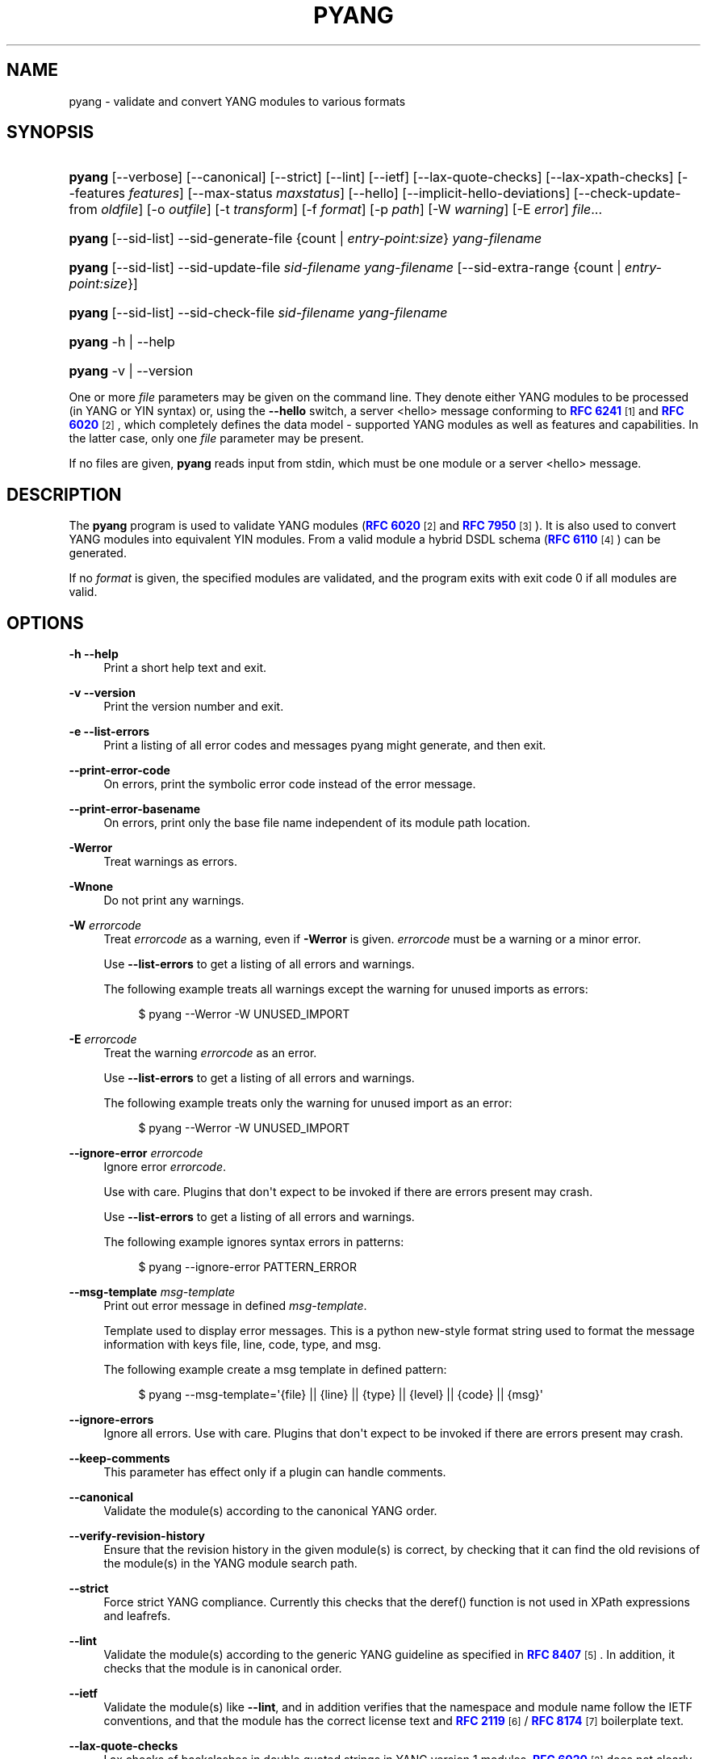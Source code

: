 '\" t
.\"     Title: pyang
.\"    Author: Martin Björklund <mbj@tail-f.com>
.\" Generator: DocBook XSL Stylesheets v1.78.1 <http://docbook.sf.net/>
.\"      Date: 2021-06-21
.\"    Manual: pyang manual
.\"    Source: pyang-2.5.0
.\"  Language: English
.\"
.TH "PYANG" "1" "2021\-06\-21" "pyang\-2\&.5\&.0" "pyang manual"
.\" -----------------------------------------------------------------
.\" * Define some portability stuff
.\" -----------------------------------------------------------------
.\" ~~~~~~~~~~~~~~~~~~~~~~~~~~~~~~~~~~~~~~~~~~~~~~~~~~~~~~~~~~~~~~~~~
.\" http://bugs.debian.org/507673
.\" http://lists.gnu.org/archive/html/groff/2009-02/msg00013.html
.\" ~~~~~~~~~~~~~~~~~~~~~~~~~~~~~~~~~~~~~~~~~~~~~~~~~~~~~~~~~~~~~~~~~
.ie \n(.g .ds Aq \(aq
.el       .ds Aq '
.\" -----------------------------------------------------------------
.\" * set default formatting
.\" -----------------------------------------------------------------
.\" disable hyphenation
.nh
.\" disable justification (adjust text to left margin only)
.ad l
.\" -----------------------------------------------------------------
.\" * MAIN CONTENT STARTS HERE *
.\" -----------------------------------------------------------------
.SH "NAME"
pyang \- validate and convert YANG modules to various formats
.SH "SYNOPSIS"
.HP \w'\fBpyang\fR\ 'u
\fBpyang\fR [\-\-verbose] [\-\-canonical] [\-\-strict] [\-\-lint] [\-\-ietf] [\-\-lax\-quote\-checks] [\-\-lax\-xpath\-checks] [\-\-features\ \fIfeatures\fR] [\-\-max\-status\ \fImaxstatus\fR] [\-\-hello] [\-\-implicit\-hello\-deviations] [\-\-check\-update\-from\ \fIoldfile\fR] [\-o\ \fIoutfile\fR] [\-t\ \fItransform\fR] [\-f\ \fIformat\fR] [\-p\ \fIpath\fR] [\-W\ \fIwarning\fR] [\-E\ \fIerror\fR] \fIfile\fR...
.HP \w'\fBpyang\fR\ 'u
\fBpyang\fR [\-\-sid\-list] \-\-sid\-generate\-file {count | \fIentry\-point:size\fR} \fIyang\-filename\fR
.HP \w'\fBpyang\fR\ 'u
\fBpyang\fR [\-\-sid\-list] \-\-sid\-update\-file \fIsid\-filename\fR \fIyang\-filename\fR [\-\-sid\-extra\-range\ {count\ |\ \fIentry\-point:size\fR}]
.HP \w'\fBpyang\fR\ 'u
\fBpyang\fR [\-\-sid\-list] \-\-sid\-check\-file \fIsid\-filename\fR \fIyang\-filename\fR
.HP \w'\fBpyang\fR\ 'u
\fBpyang\fR \-h | \-\-help 
.HP \w'\fBpyang\fR\ 'u
\fBpyang\fR \-v | \-\-version 
.PP
One or more
\fIfile\fR
parameters may be given on the command line\&. They denote either YANG modules to be processed (in YANG or YIN syntax) or, using the
\fB\-\-hello\fR
switch, a server <hello> message conforming to
\m[blue]\fBRFC 6241\fR\m[]\&\s-2\u[1]\d\s+2
and
\m[blue]\fBRFC 6020\fR\m[]\&\s-2\u[2]\d\s+2, which completely defines the data model \- supported YANG modules as well as features and capabilities\&. In the latter case, only one
\fIfile\fR
parameter may be present\&.
.PP
If no files are given,
\fBpyang\fR
reads input from stdin, which must be one module or a server <hello> message\&.
.SH "DESCRIPTION"
.PP
The
\fBpyang\fR
program is used to validate YANG modules (\m[blue]\fBRFC 6020\fR\m[]\&\s-2\u[2]\d\s+2
and
\m[blue]\fBRFC 7950\fR\m[]\&\s-2\u[3]\d\s+2)\&. It is also used to convert YANG modules into equivalent YIN modules\&. From a valid module a hybrid DSDL schema (\m[blue]\fBRFC 6110\fR\m[]\&\s-2\u[4]\d\s+2) can be generated\&.
.PP
If no
\fIformat\fR
is given, the specified modules are validated, and the program exits with exit code 0 if all modules are valid\&.
.SH "OPTIONS"
.PP
\fB\-h\fR \fB\-\-help\fR
.RS 4
Print a short help text and exit\&.
.RE
.PP
\fB\-v\fR \fB\-\-version\fR
.RS 4
Print the version number and exit\&.
.RE
.PP
\fB\-e\fR \fB\-\-list\-errors\fR
.RS 4
Print a listing of all error codes and messages pyang might generate, and then exit\&.
.RE
.PP
\fB\-\-print\-error\-code\fR
.RS 4
On errors, print the symbolic error code instead of the error message\&.
.RE
.PP
\fB\-\-print\-error\-basename\fR
.RS 4
On errors, print only the base file name independent of its module path location\&.
.RE
.PP
\fB\-Werror\fR
.RS 4
Treat warnings as errors\&.
.RE
.PP
\fB\-Wnone\fR
.RS 4
Do not print any warnings\&.
.RE
.PP
\fB\-W\fR \fIerrorcode\fR
.RS 4
Treat
\fIerrorcode\fR
as a warning, even if
\fB\-Werror\fR
is given\&.
\fIerrorcode\fR
must be a warning or a minor error\&.
.sp
Use
\fB\-\-list\-errors\fR
to get a listing of all errors and warnings\&.
.sp
The following example treats all warnings except the warning for unused imports as errors:
.sp
.if n \{\
.RS 4
.\}
.nf
$ pyang \-\-Werror \-W UNUSED_IMPORT
.fi
.if n \{\
.RE
.\}
.RE
.PP
\fB\-E\fR \fIerrorcode\fR
.RS 4
Treat the warning
\fIerrorcode\fR
as an error\&.
.sp
Use
\fB\-\-list\-errors\fR
to get a listing of all errors and warnings\&.
.sp
The following example treats only the warning for unused import as an error:
.sp
.if n \{\
.RS 4
.\}
.nf
$ pyang \-\-Werror \-W UNUSED_IMPORT
.fi
.if n \{\
.RE
.\}
.RE
.PP
\fB\-\-ignore\-error\fR \fIerrorcode\fR
.RS 4
Ignore error
\fIerrorcode\fR\&.
.sp
Use with care\&. Plugins that don\*(Aqt expect to be invoked if there are errors present may crash\&.
.sp
Use
\fB\-\-list\-errors\fR
to get a listing of all errors and warnings\&.
.sp
The following example ignores syntax errors in patterns:
.sp
.if n \{\
.RS 4
.\}
.nf
$ pyang \-\-ignore\-error PATTERN_ERROR
.fi
.if n \{\
.RE
.\}
.RE
.PP
\fB\-\-msg\-template\fR \fImsg\-template\fR
.RS 4
Print out error message in defined
\fImsg\-template\fR\&.
.sp
Template used to display error messages\&. This is a python new\-style format string used to format the message information with keys file, line, code, type, and msg\&.
.sp
The following example create a msg template in defined pattern:
.sp
.if n \{\
.RS 4
.\}
.nf
$ pyang \-\-msg\-template=\*(Aq{file} || {line} || {type} || {level} || {code} || {msg}\*(Aq
.fi
.if n \{\
.RE
.\}
.RE
.PP
\fB\-\-ignore\-errors\fR
.RS 4
Ignore all errors\&. Use with care\&. Plugins that don\*(Aqt expect to be invoked if there are errors present may crash\&.
.RE
.PP
\fB\-\-keep\-comments\fR
.RS 4
This parameter has effect only if a plugin can handle comments\&.
.RE
.PP
\fB\-\-canonical\fR
.RS 4
Validate the module(s) according to the canonical YANG order\&.
.RE
.PP
\fB\-\-verify\-revision\-history\fR
.RS 4
Ensure that the revision history in the given module(s) is correct, by checking that it can find the old revisions of the module(s) in the YANG module search path\&.
.RE
.PP
\fB\-\-strict\fR
.RS 4
Force strict YANG compliance\&. Currently this checks that the deref() function is not used in XPath expressions and leafrefs\&.
.RE
.PP
\fB\-\-lint\fR
.RS 4
Validate the module(s) according to the generic YANG guideline as specified in
\m[blue]\fBRFC 8407\fR\m[]\&\s-2\u[5]\d\s+2\&. In addition, it checks that the module is in canonical order\&.
.RE
.PP
\fB\-\-ietf\fR
.RS 4
Validate the module(s) like
\fB\-\-lint\fR, and in addition verifies that the namespace and module name follow the IETF conventions, and that the module has the correct license text and
\m[blue]\fBRFC 2119\fR\m[]\&\s-2\u[6]\d\s+2
/
\m[blue]\fBRFC 8174\fR\m[]\&\s-2\u[7]\d\s+2
boilerplate text\&.
.RE
.PP
\fB\-\-lax\-quote\-checks\fR
.RS 4
Lax checks of backslashes in double quoted strings in YANG version 1 modules\&.
\m[blue]\fBRFC 6020\fR\m[]\&\s-2\u[2]\d\s+2
does not clearly define how to handle backslahes within double quoted strings, when the character after the backslash is not one of the characters listed in Section 6\&.1\&.3 in
\m[blue]\fBRFC 6020\fR\m[]\&\s-2\u[2]\d\s+2\&.
.sp
Earlier versions of pyang silently accepted such escape sequences, but the current version treats this as an error, just like it is defined in YANG 1\&.1 (\m[blue]\fBRFC 7950\fR\m[]\&\s-2\u[3]\d\s+2)\&. Passing this flag to pyang makes pyang silently accept such escape sequences\&.
.RE
.PP
\fB\-\-lax\-xpath\-checks\fR
.RS 4
Lax checks of XPath expressions\&. Specifically, do not generate an error if an XPath expression uses a variable or an unknown function\&.
.RE
.PP
\fB\-L\fR \fB\-\-hello\fR
.RS 4
Interpret the input file or standard input as a server <hello> message\&. In this case, no more than one
\fIfile\fR
parameter may be given\&.
.RE
.PP
\fB\-\-implicit\-hello\-deviations\fR
.RS 4
Attempt to parse all deviations from a supplied <hello> message\&. Not all implementations provide deviations explicitly as modules\&. This flag enables more logic to attempt to derive all deviations from the message\&.
.RE
.PP
\fB\-\-trim\-yin\fR
.RS 4
In YIN input modules, remove leading and trailing whitespace from every line in the arguments of the following statements: \*(Aqcontact\*(Aq, \*(Aqdescription\*(Aq, \*(Aqerror\-message\*(Aq, \*(Aqorganization\*(Aq and \*(Aqreference\*(Aq\&. This way, the XML\-indented argument texts look tidy after translating the module to the compact YANG syntax\&.
.RE
.PP
\fB\-\-max\-line\-length\fR \fImaxlen\fR
.RS 4
Give a warning if any line is longer than
\fImaxlen\fR\&. The value 0 means no check (default)\&.
.RE
.PP
\fB\-\-max\-identifier\-length\fR \fImaxlen\fR
.RS 4
Give a error if any identifier is longer than
\fImaxlen\fR\&.
.RE
.PP
\fB\-t\fR \fB\-\-transform\fR \fItransform\fR
.RS 4
Transform the module(s) after parsing them but before outputting them\&. Multiple transformations can be given, and will be performed in the order that they were specified\&. The supported transformations are listed in
TRANSFORMATIONS
below\&.
.RE
.PP
\fB\-f\fR \fB\-\-format\fR \fIformat\fR
.RS 4
Convert the module(s) into
\fIformat\fR\&. Some translators require a single module, and some can translate multiple modules at one time\&. If no
\fIoutfile\fR
file is specified, the result is printed on stdout\&. The supported formats are listed in
OUTPUT FORMATS
below\&.
.RE
.PP
\fB\-o\fR \fB\-\-output\fR \fIoutfile\fR
.RS 4
Write the output to the file
\fIoutfile\fR
instead of stdout\&.
.RE
.PP
\fB\-\-features\fR \fIfeatures\fR
.RS 4
\fIfeatures\fR
is a string on the form
\fImodulename\fR:[\fIfeature\fR(,\fIfeature\fR)*]
.sp
This option is used to prune the data model by removing all nodes that are defined with a "if\-feature" that is not listed as
\fIfeature\fR\&. This option affects all output formats\&.
.sp
This option can be given multiple times, and may be also combined with
\fB\-\-hello\fR\&. If a
\fB\-\-features\fR
option specifies different supported features for a module than the hello file, the
\fB\-\-features\fR
option takes precedence\&.
.sp
If this option is not given, nothing is pruned, i\&.e\&., it works as if all features were explicitly listed\&.
.sp
For example, to view the tree output for a module with all if\-feature\*(Aqd nodes removed, do:
.sp
.if n \{\
.RS 4
.\}
.nf
$ pyang \-f tree \-\-features mymod: mymod\&.yang
.fi
.if n \{\
.RE
.\}
.RE
.PP
\fB\-\-max\-status\fR \fImaxstatus\fR
.RS 4
\fImaxstatus\fR
is one of:
\fIcurrent\fR,
\fIdeprecated\fR, or
\fIobsolete\fR\&.
.sp
This option is used to prune the data model by removing all nodes that are defined with a "status" that is less than the given
\fImaxstatus\fR\&. This option affects all output formats\&.
.RE
.PP
\fB\-\-deviation\-module\fR \fIfile\fR
.RS 4
This option is used to apply the deviations defined in
\fIfile\fR\&. This option affects all output formats\&.
.sp
This option can be given multiple times\&.
.sp
For example, to view the tree output for a module with some deviations applied, do:
.sp
.if n \{\
.RS 4
.\}
.nf
$ pyang \-f tree \-\-deviation\-module mymod\-devs\&.yang mymod\&.yang
.fi
.if n \{\
.RE
.\}
.RE
.PP
\fB\-p\fR \fB\-\-path\fR \fIpath\fR
.RS 4
\fIpath\fR
is a colon (:) separated list of directories to search for imported modules\&. This option may be given multiple times\&.
.sp
By default, all directories (except "\&.") found in the path are recursively scanned for modules\&. This behavior can be disabled by giving the option
\fB\-\-no\-path\-recurse\fR\&.
.sp
The following directories are always added to the search path:
.sp
.RS 4
.ie n \{\
\h'-04' 1.\h'+01'\c
.\}
.el \{\
.sp -1
.IP "  1." 4.2
.\}
current directory
.RE
.sp
.RS 4
.ie n \{\
\h'-04' 2.\h'+01'\c
.\}
.el \{\
.sp -1
.IP "  2." 4.2
.\}
\fB$YANG_MODPATH\fR
.RE
.sp
.RS 4
.ie n \{\
\h'-04' 3.\h'+01'\c
.\}
.el \{\
.sp -1
.IP "  3." 4.2
.\}
\fB$HOME\fR/yang/modules
.RE
.sp
.RS 4
.ie n \{\
\h'-04' 4.\h'+01'\c
.\}
.el \{\
.sp -1
.IP "  4." 4.2
.\}
\fB$YANG_INSTALL\fR/yang/modules
OR if
\fB$YANG_INSTALL\fR
is unset
<the default installation directory>/yang/modules
(on Unix systems:
/usr/share/yang/modules)
.RE
.RE
.PP
\fB\-\-no\-path\-recurse\fR
.RS 4
If this parameter is given, directories in the search path are not recursively scanned for modules\&.
.RE
.PP
\fB\-\-plugindir\fR \fIplugindir\fR
.RS 4
Load all YANG plugins found in the directory
\fIplugindir\fR\&. This option may be given multiple times\&.
.sp
list of directories to search for pyang plugins\&. The following directories are always added to the search path:
.sp
.RS 4
.ie n \{\
\h'-04' 1.\h'+01'\c
.\}
.el \{\
.sp -1
.IP "  1." 4.2
.\}
pyang/plugins
from where pyang is installed
.RE
.sp
.RS 4
.ie n \{\
\h'-04' 2.\h'+01'\c
.\}
.el \{\
.sp -1
.IP "  2." 4.2
.\}
\fB$PYANG_PLUGINPATH\fR
.RE
.RE
.PP
\fB\-\-check\-update\-from\fR \fIoldfile\fR
.RS 4
Checks that a new revision of a module follows the update rules given in
\m[blue]\fBRFC 6020\fR\m[]\&\s-2\u[2]\d\s+2
and
\m[blue]\fBRFC 7950\fR\m[]\&\s-2\u[3]\d\s+2\&.
\fIoldfile\fR
is the old module and
\fIfile\fR
is the new version of the module\&.
.sp
If the old module imports or includes any modules or submodules, it is important that the the old versions of these modules and submodules are found\&. By default, the directory where
\fIoldfile\fR
is found is used as the only directory in the search path for old modules\&. Use the option
\fB\-\-check\-update\-from\-path\fR
to control this path\&.
.RE
.PP
\fB\-P\fR \fB\-\-check\-update\-from\-path\fR \fIoldpath\fR
.RS 4
\fIoldpath\fR
is a colon (:) separated list of directories to search for imported modules\&. This option may be given multiple times\&.
.RE
.PP
\fB\-D\fR \fB\-\-check\-update\-from\-deviation\-module\fR \fIolddeviation\fR
.RS 4
\fIolddeviation\fR
is an old deviation module of the old module
\fIoldfile\fR\&. This option may be given multiple times\&. For example, to check updates of a module with some deviations applied, do:
.sp
.if n \{\
.RS 4
.\}
.nf
$ pyang \-\-check\-update\-from\-deviation\-module oldmod\-devs\&.yang \-\-check\-update\-from oldmod\&.yang \e
  \-\-deviation\-module newmod\-devs\&.yang newmod\&.yang
.fi
.if n \{\
.RE
.\}
.RE
.PP
\fIfile\&.\&.\&.\fR
.RS 4
These are the names of the files containing the modules to be validated, or the module to be converted\&.
.RE
.SH "TRANSFORMATIONS"
.PP
Installed
\fBpyang\fR
transformations are (like output formats) plugins and therefore may define their own options, or add new transformations to the
\fB\-t\fR
option\&. These options and transformations are listed in
\fBpyang \-h\fR\&.
.PP
\fIedit\fR
.RS 4
Modify the supplied module(s) in various ways\&. This transform will usually be used with the
\fIyang\fR
output format\&.
.RE
.SH "EDIT TRANSFORM"
.PP
The
\fIedit\fR
transform modifies the supplied module(s) in various ways\&. It can, for example, replace top\-level
\fIdescription\fR
statements, update
\fIinclude\fR
statements and manage
\fIrevision\fR
statements\&. Unless otherwise noted below, it only modifies
\fIexisting\fR
statements\&.
.PP
Each
\fIedit\fR
transform string (non\-date) option value is either a plain string (which is taken literally) or a
\fI+\fR\-separated list of directives (whose expansions are concatenated with double\-linebreak separators, i\&.e\&. each directive results in one or more paragraphs)\&.
.PP
Each directive is either of the form
\fI@filename\fR
(which is replaced with the contents of the file; there is no search path; trailing whitespace is discarded) or of the form
\fI%keyword\fR\&. Any unrecognized directives are treated as plain strings\&. The following
\fI%\fR\-directives are currently supported:
.sp
.RS 4
.ie n \{\
\h'-04'\(bu\h'+03'\c
.\}
.el \{\
.sp -1
.IP \(bu 2.3
.\}
\fI%SUMMARY\fR
: This expands to a "summary" of the original argument value\&. It\*(Aqs intended for use with top\-level
\fIdescription\fR
statements that typically consist of a hand\-crafted summary followed by copyrights, license and other boiler\-plate text\&. The summary is the text up to but not including the first line that (ignoring leading and trailing whitespace) starts with the word
\fICopyright\fR
followed by a space\&.
.RE
.sp
.RS 4
.ie n \{\
\h'-04'\(bu\h'+03'\c
.\}
.el \{\
.sp -1
.IP \(bu 2.3
.\}
\fI%SUBST/old/new\fR
: This expands to the original argument value with all instances of
\fIold\fR
replaced with
\fInew\fR\&. There is no provision for replacing characters that contain forward slashes, and there is no terminating slash\&.
.RE
.sp
.RS 4
.ie n \{\
\h'-04'\(bu\h'+03'\c
.\}
.el \{\
.sp -1
.IP \(bu 2.3
.\}
\fI%DELETE\fR
: This clears the output buffer and suppresses a check that would normally prevent overwriting an existing value (unless that value is the literal string
\fBTBD\fR)\&.
.RE
.PP
In the examples given below, it\*(Aqs assumed that there are
\fICONTACT\fR,
\fICONTEXT\fR,
\fILICENSE\fR,
\fIORGANIZATION\fR,
\fIREFERENCE\fR
and
\fIREVISION\fR
files in a top\-level project directory (which in this case is the parent of the directory in which
\fBpyang\fR
is being run)\&. These examples illustrate how the
\fIedit\fR
transform might be used with the
\fIyang\fR
output format to prepare YANG files for publication\&.
.PP
Edit transform specific options:
.PP
\fB\-\-edit\-yang\-version\fR \fIversion\fR
.RS 4
Set the YANG version (i\&.e\&., the
\fIyang\-version\fR
statement\*(Aqs argument) to
\fIversion\fR\&. This does nothing if the YANG module doesn\*(Aqt already have a
\fIyang\-version\fR
statement\&.
.sp
Example:
\fB\-\-edit\-yang\-version 1\&.1\fR\&.
.RE
.PP
\fB\-\-edit\-namespace\fR \fInamespace\fR
.RS 4
Set the YANG namespace (i\&.e\&., the
\fInamespace\fR
statement\*(Aqs argument) to
\fInamespace\fR\&. This does nothing if the YANG module doesn\*(Aqt already have a
\fInamespace\fR
statement\&.
.sp
Example:
\fB\-\-edit\-namespace %SUBST/acme\-pacific\-org/apo\fR
.RE
.PP
\fB\-\-edit\-update\-import\-dates\fR
.RS 4
Update any
\fIimport\fR
(or
\fIinclude\fR)
\fIrevision\-date\fR
statements to match imported (or included) modules and submodules\&. If there isn\*(Aqt already a
\fIrevision\-date\fR
statement, it will be added\&.
.RE
.PP
\fB\-\-edit\-delete\-import\-dates\fR
.RS 4
Delete any
\fIimport\fR
(or
\fIinclude\fR)
\fIrevision\-date\fR
statements\&.
.RE
.PP
\fB\-\-edit\-organization\fR \fIorganization\fR
.RS 4
Set the organization (i\&.e\&. the
\fIorganization\fR
statement\*(Aqs argument) to
\fIorganization\fR\&. This does nothing if the YANG module doesn\*(Aqt already have an
\fIorganization\fR
statement\&.
.sp
Example:
\fB\-\-edit\-organization @\&.\&./ORGANIZATION\fR
.RE
.PP
\fB\-\-edit\-contact\fR \fIcontact\fR
.RS 4
Set the contact info (i\&.e\&. the
\fIcontact\fR
statement\*(Aqs argument) to
\fIcontact\fR\&. This does nothing if the YANG module doesn\*(Aqt already have a
\fIcontact\fR
statement\&.
.sp
Example:
\fB\-\-edit\-contact @\&.\&./CONTACT\fR
.RE
.PP
\fB\-\-edit\-description\fR \fIdescription\fR
.RS 4
Set the top\-level description (i\&.e\&. the top\-level
\fIdescription\fR
statement\*(Aqs argument) to
\fIdescription\fR\&. This does nothing if the YANG module doesn\*(Aqt already have a
\fIdescription\fR
statement\&.
.sp
Example:
\fB\-\-edit\-description %SUMMARY+@\&.\&./LICENSE+@\&.\&./CONTEXT\fR
.RE
.PP
\fB\-\-edit\-delete\-revisions\-after\fR \fIprevdate\fR
.RS 4
Delete any
\fIrevision\fR
statements after (i\&.e\&. that are more recent than) the supplied
\fIyyyy\-mm\-dd\fR
revision date\&. A typical use case is to supply the date of the previous release: any revisions since then will be internal (e\&.g\&. developers often feel that they should add revision statements for git commits) and are not wanted in the next released version\&.
.sp
Example:
\fB\-\-edit\-delete\-revisions\-after 2019\-03\-15\fR
.RE
.PP
\fB\-\-edit\-revision\-date\fR \fIdate\fR
.RS 4
Set the most recent revision date to the supplied
\fIyyyy\-mm\-dd\fR
revision date\&. This does nothing if the YANG module doesn\*(Aqt already have at least one
\fIrevision\fR
statement\&. If necessary, a new
\fIrevision\fR
statement will be inserted before any (remaining) existing revisions\&.
.sp
Example:
\fB\-\-edit\-revision\-date 2020\-03\-15\fR
.RE
.PP
\fB\-\-edit\-revision\-description\fR \fIdescription\fR
.RS 4
Set the most recent revision description to
\fIdescription\fR\&.
.sp
Example:
\fB\-\-edit\-revision\-description=%DELETE+@\&.\&./REVISION\fR
.RE
.PP
\fB\-\-edit\-revision\-reference\fR \fIreference\fR
.RS 4
Set the most recent revision reference to
\fIreference\fR\&.
.sp
Example:
\fB\-\-edit\-revision\-reference=%DELETE+@\&.\&./REFERENCE\fR
.RE
.SH "OUTPUT FORMATS"
.PP
Installed
\fBpyang\fR
plugins may define their own options, or add new formats to the
\fB\-f\fR
option\&. These options and formats are listed in
\fBpyang \-h\fR\&.
.PP
\fIcapability\fR
.RS 4
Capability URIs for each module of the data model\&.
.RE
.PP
\fIdepend\fR
.RS 4
Makefile dependency rule for the module\&.
.RE
.PP
\fIdsdl\fR
.RS 4
Hybrid DSDL schema, see
\m[blue]\fBRFC 6110\fR\m[]\&\s-2\u[4]\d\s+2\&.
.RE
.PP
\fIidentifiers\fR
.RS 4
All identifiers in the module\&.
.RE
.PP
\fIjsonxsl\fR
.RS 4
XSLT stylesheet for transforming XML instance documents to JSON\&.
.RE
.PP
\fIjstree\fR
.RS 4
HTML/JavaScript tree navigator\&.
.RE
.PP
\fIjtox\fR
.RS 4
Driver file for transforming JSON instance documents to XML\&.
.RE
.PP
\fIname\fR
.RS 4
Module name, and the name of the main module for a submodule\&.
.RE
.PP
\fIomni\fR
.RS 4
An applescript file that draws a diagram in
\fBOmniGraffle\fR\&.
.RE
.PP
\fIsample\-xml\-skeleton\fR
.RS 4
Skeleton of a sample XML instance document\&.
.RE
.PP
\fItree\fR
.RS 4
Tree structure of the module\&.
.RE
.PP
\fIflatten\fR
.RS 4
Print the schema nodes in CSV form\&.
.RE
.PP
\fIuml\fR
.RS 4
UML file that can be read by
\fBplantuml\fR
to generate UML diagrams\&.
.RE
.PP
\fIyang\fR
.RS 4
Normal YANG syntax\&.
.RE
.PP
\fIyin\fR
.RS 4
The XML syntax of YANG\&.
.RE
.SH "LINT CHECKER"
.PP
The
\fIlint\fR
option validates that the module follows the generic conventions and rules given in
\m[blue]\fBRFC 8407\fR\m[]\&\s-2\u[5]\d\s+2\&. In addition, it checks that the module is in canonical order\&.
.PP
Options for the
\fIlint\fR
checker:
.PP
\fB\-\-lint\-namespace\-prefix\fR \fIprefix\fR
.RS 4
Validate that the module\*(Aqs namespace is on the form: "<prefix><modulename>"\&.
.RE
.PP
\fB\-\-lint\-modulename\-prefix\fR \fIprefix\fR
.RS 4
Validate that the module\*(Aqs name starts with
\fIprefix\fR\&.
.RE
.PP
\fB\-\-lint\-ensure\-hyphenated\-names\fR
.RS 4
Validate that all identifiers use hyphenated style, i\&.e\&., no uppercase letters or underscores\&.
.RE
.SH "YANG SCHEMA ITEM IDENTIFIERS (SID)"
.PP
YANG Schema Item iDentifiers (SID) are globally unique unsigned integers used to identify YANG items\&. SIDs are used instead of names to save space in constrained applications such as COREconf\&. This plugin is used to automatically generate and updated \&.sid files used to persist and distribute SID assignments\&.
.PP
Options for generating, updating and checking \&.sid files:
.PP
\fB\-\-sid\-generate\-file\fR
.RS 4
This option is used to generate a new \&.sid file from a YANG module\&.
.sp
Two arguments are required to generate a \&.sid file; the SID range assigned to the YANG module and its definition file\&. The SID range specified is a sub\-range within a range obtained from a registrar or a sub\-range within the experimental range (i\&.e\&. 60000 to 99999)\&. The SID range consists of the first SID of the range, followed by a colon, followed by the number of SID allocated to the YANG module\&. The filename consists of the module name, followed by an @ symbol, followed by the module revision, followed by the "\&.yang" extension\&.
.sp
This example shows how to generate the file
\fItoaster@2009\-11\-20\&.sid\fR\&.
.sp
.if n \{\
.RS 4
.\}
.nf
$ pyang \-\-sid\-generate\-file 20000:100 toaster@2009\-11\-20\&.yang
.fi
.if n \{\
.RE
.\}
.RE
.PP
\fB\-\-sid\-update\-file\fR
.RS 4
Each time new items are added to a YANG module by the introduction of a new revision of this module, its included sub\-modules or imported modules, the associated \&.sid file need to be updated\&. This is done by using the
\fB\-\-sid\-update\-file\fR
option\&.
.sp
Two arguments are required to generate a \&.sid file for an updated YANG module; the previous \&.sid file generated for the YANG module and the definition file of the updated module\&. Both filenames follow the usual naming conversion consisting of the module name, followed by an @ symbol, followed by the module revision, followed by the extension\&.
.sp
This example shows how to generate the file
\fItoaster@2009\-12\-28\&.sid\fR
based on the SIDs already present in
\fItoaster@2009\-11\-20\&.sid\fR\&.
.sp
.if n \{\
.RS 4
.\}
.nf
$ pyang \-\-sid\-update\-file toaster@2009\-11\-20\&.sid \e
toaster@2009\-12\-28\&.yang
.fi
.if n \{\
.RE
.\}
.RE
.PP
\fB\-\-sid\-check\-file\fR
.RS 4
The
\fB\-\-sid\-check\-file\fR
option can be used at any time to verify if a \&.sid file need to be updated\&.
.sp
Two arguments are required to verify a \&.sid file; the filename of the \&.sid file to be checked and the corresponding definition file\&.
.sp
For example:
.sp
.if n \{\
.RS 4
.\}
.nf
$ pyang \-\-sid\-check\-file toaster@2009\-12\-28\&.sid \e
toaster@2009\-12\-28\&.yang
.fi
.if n \{\
.RE
.\}
.RE
.PP
\fB\-\-sid\-list\fR
.RS 4
The
\fB\-\-sid\-list\fR
option can be used before any of the previous options to obtains the list of SIDs assigned or validated\&. For example:
.sp
.if n \{\
.RS 4
.\}
.nf
$ pyang \-\-sid\-list \-\-sid\-generate\-file 20000:100 \e
toaster@2009\-11\-20\&.yang
.fi
.if n \{\
.RE
.\}
.RE
.PP
\fB\-\-sid\-extra\-range\fR
.RS 4
If needed, an extra SID range can be assigned to an existing YANG module during its update with the
\fB\-\-sid\-extra\-range\fR
option\&.
.sp
For example, this command generates the file
\fItoaster@2009\-12\-28\&.sid\fR
using the initial range(s) present in
\fItoaster@2009\-11\-20\&.sid\fR
and the extra range specified in the command line\&.
.sp
.if n \{\
.RS 4
.\}
.nf
$ pyang \-\-sid\-update\-file toaster@2009\-11\-20\&.sid \e
toaster@2009\-12\-28\&.yang \-\-sid\-extra\-range 20100:100
.fi
.if n \{\
.RE
.\}
.RE
.PP
\fIcount\fR
.RS 4
The number of SID required when generating or updating a \&.sid file can be computed by specifying "\fIcount\fR" as SID range\&.
.sp
For example:
.sp
.if n \{\
.RS 4
.\}
.nf
$ pyang \-\-sid\-generate\-file count toaster@2009\-11\-20\&.yang
.fi
.if n \{\
.RE
.\}
or:
.sp
.if n \{\
.RS 4
.\}
.nf
$ pyang \-\-sid\-update\-file toaster@2009\-11\-20\&.sid \e
toaster@2009\-12\-28\&.yang \-\-sid\-extra\-range count
.fi
.if n \{\
.RE
.\}
.RE
.SH "CAPABILITY OUTPUT"
.PP
The
\fIcapability\fR
output prints a capability URL for each module of the input data model, taking into account features and deviations, as described in section 5\&.6\&.4 of
\m[blue]\fBRFC 6020\fR\m[]\&\s-2\u[2]\d\s+2\&.
.PP
Options for the
\fIcapability\fR
output format:
.PP
\fB\-\-capability\-entity\fR
.RS 4
Write ampersands in the output as XML entities ("&amp;")\&.
.RE
.SH "DEPEND OUTPUT"
.PP
The
\fIdepend\fR
output generates a Makefile dependency rule for files based on a YANG module\&. This is useful if files are generated from the module\&. For example, suppose a \&.c file is generated from each YANG module\&. If the YANG module imports other modules, or includes submodules, the \&.c file needs to be regenerated if any of the imported or included modules change\&. Such a dependency rule can be generated like this:
.sp
.if n \{\
.RS 4
.\}
.nf
$ pyang \-f depend \-\-depend\-target mymod\&.c \e
      \-\-depend\-extension \&.yang mymod\&.yang
      mymod\&.c : ietf\-yang\-types\&.yang my\-types\&.yang
.fi
.if n \{\
.RE
.\}
.PP
Options for the
\fIdepend\fR
output format:
.PP
\fB\-\-depend\-target\fR
.RS 4
Makefile rule target\&. Default is the module name\&.
.RE
.PP
\fB\-\-depend\-extension\fR
.RS 4
YANG module file name extension\&. Default is no extension\&.
.RE
.PP
\fB\-\-depend\-no\-submodules\fR
.RS 4
Do not generate dependencies for included submodules\&.
.RE
.PP
\fB\-\-depend\-from\-submodules\fR
.RS 4
Generate dependencies taken from all included submodules\&.
.RE
.PP
\fB\-\-depend\-recurse\fR
.RS 4
Recurse into imported modules and generate dependencies for their imported modules etc\&.
.RE
.PP
\fB\-\-depend\-include\-path\fR
.RS 4
Include file path in the prerequisites\&. Note that if no
\fB\-\-depend\-extension\fR
has been given, the prerequisite is the filename as found, i\&.e\&., ending in "\&.yang" or "\&.yin"\&.
.RE
.PP
\fB\-\-depend\-ignore\-module\fR
.RS 4
Name of YANG module or submodule to ignore in the prerequisites\&. This option can be given multiple times\&.
.RE
.SH "DSDL OUTPUT"
.PP
The
\fIdsdl\fR
output takes a data model consisting of one or more YANG modules and generates a hybrid DSDL schema as described in
\m[blue]\fBRFC 6110\fR\m[]\&\s-2\u[4]\d\s+2\&. The hybrid schema is primarily intended as an interim product used by
\fByang2dsdl\fR(1)\&.
.PP
The
\fIdsdl\fR
plugin also supports metadata annotations, if they are defined and used as described in
\m[blue]\fBRFC 7952\fR\m[]\&\s-2\u[8]\d\s+2\&.
.PP
Options for the
\fIdsdl\fR
output format:
.PP
\fB\-\-dsdl\-no\-documentation\fR
.RS 4
Do not print documentation annotations
.RE
.PP
\fB\-\-dsdl\-no\-dublin\-core\fR
.RS 4
Do not print Dublin Core metadata terms
.RE
.PP
\fB\-\-dsdl\-record\-defs\fR
.RS 4
Record translations of all top\-level typedefs and groupings in the output schema, even if they are not used\&. This is useful for translating library modules\&.
.RE
.SH "JSONXSL OUTPUT"
.PP
The
\fIjsonxsl\fR
output generates an XSLT 1\&.0 stylesheet that can be used for transforming an XML instance document into JSON text as specified in
\m[blue]\fBRFC 7951\fR\m[]\&\s-2\u[9]\d\s+2\&. The XML document must be a valid instance of the data model which is specified as one or more input YANG modules on the command line (or via a <hello> message, see the
\fB\-\-hello\fR
option)\&.
.PP
The
\fIjsonxsl\fR
plugin also converts metadata annotations, if they are defined and used as described in
\m[blue]\fBRFC 7952\fR\m[]\&\s-2\u[8]\d\s+2\&.
.PP
The data tree(s) must be wrapped at least in either <nc:data> or <nc:config> element, where "nc" is the namespace prefix for the standard NETCONF URI "urn:ietf:params:xml:ns:netconf:base:1\&.0", or the XML instance document has to be a complete NETCONF RPC request/reply or notification\&. Translation of RPCs and notifications defined by the data model is also supported\&.
.PP
The generated stylesheet accepts the following parameters that modify its behaviour:
.sp
.RS 4
.ie n \{\
\h'-04'\(bu\h'+03'\c
.\}
.el \{\
.sp -1
.IP \(bu 2.3
.\}
\fIcompact\fR: setting this parameter to 1 results in a compact representation of the JSON text, i\&.e\&. without any whitespace\&. The default is 0 which means that the JSON output is pretty\-printed\&.
.RE
.sp
.RS 4
.ie n \{\
\h'-04'\(bu\h'+03'\c
.\}
.el \{\
.sp -1
.IP \(bu 2.3
.\}
\fIind\-step\fR: indentation step, i\&.e\&. the number of spaces to use for each level\&. The default value is 2 spaces\&. Note that this setting is only useful for pretty\-printed output (compact=0)\&.
.RE
.PP
The stylesheet also includes the file
jsonxsl\-templates\&.xsl
which is a part of
\fBpyang\fR
distribution\&.
.SH "JSTREE OUTPUT"
.PP
The
\fIjstree\fR
output grenerates an HTML/JavaScript page that presents a tree\-navigator to the given YANG module(s)\&.
.PP
jstree output specific option:
.PP
\fB\-\-jstree\-no\-path\fR
.RS 4
Do not include paths in the output\&. This option makes the page less wide\&.
.RE
.SH "JTOX OUTPUT"
.PP
The
\fIjtox\fR
output generates a driver file which can be used as one of the inputs to
\fBjson2xml\fR
for transforming a JSON document to XML as specified in
\m[blue]\fBRFC 7951\fR\m[]\&\s-2\u[9]\d\s+2\&.
.PP
The
\fIjtox\fR
output itself is a JSON document containing a concise representation of the data model which is specified as one or more input YANG modules on the command line (or via a <hello> message, see the
\fB\-\-hello\fR
option)\&.
.PP
See
\fBjson2xml\fR
manual page for more information\&.
.SH "OMNI OUTPUT"
.PP
The plugin generates an applescript file that draws a diagram in OmniGraffle\&. Requires OmniGraffle 6\&. Usage:
.sp .if n \{\ .RS 4 .\} .nf $ pyang \-f omni foo\&.yang \-o foo\&.scpt $ osascript foo\&.scpt .fi .if n \{\ .RE .\}
.PP
omni output specific option:
.PP
\fB\-\-omni\-path\fR \fIpath\fR
.RS 4
Subtree to print\&. The
\fIpath\fR
is a slash ("/") separated path to a subtree to print\&. For example "/nacm/groups"\&.
.RE
.SH "NAME OUTPUT"
.PP
The
\fIname\fR
output prints the name of each module in the input data model\&. For submodules, it also shows the name of the main module to which the submodule belongs\&.
.PP
name output specific option:
.PP
\fB\-\-name\-print\-revision\fR
.RS 4
Print the name and revision in name@revision format\&.
.RE
.SH "SAMPLE-XML-SKELETON OUTPUT"
.PP
The
\fIsample\-xml\-skeleton\fR
output generates an XML instance document with sample elements for all nodes in the data model, according to the following rules:
.sp
.RS 4
.ie n \{\
\h'-04'\(bu\h'+03'\c
.\}
.el \{\
.sp -1
.IP \(bu 2.3
.\}
An element is present for every leaf, container or anyxml\&.
.RE
.sp
.RS 4
.ie n \{\
\h'-04'\(bu\h'+03'\c
.\}
.el \{\
.sp -1
.IP \(bu 2.3
.\}
At least one element is present for every leaf\-list or list\&. The number of entries in the sample is min(1, min\-elements)\&.
.RE
.sp
.RS 4
.ie n \{\
\h'-04'\(bu\h'+03'\c
.\}
.el \{\
.sp -1
.IP \(bu 2.3
.\}
For a choice node, sample element(s) are present for each case\&.
.RE
.sp
.RS 4
.ie n \{\
\h'-04'\(bu\h'+03'\c
.\}
.el \{\
.sp -1
.IP \(bu 2.3
.\}
Leaf, leaf\-list and anyxml elements are empty (but see the
\fB\-\-sample\-xml\-skeleton\-defaults\fR
option below)\&.
.RE
.PP
Note that the output document will most likely be invalid and needs manual editing\&.
.PP
Options specific to the
\fIsample\-xml\-skeleton\fR
output format:
.PP
\fB\-\-sample\-xml\-skeleton\-annotations\fR
.RS 4
Add XML comments to the sample documents with hints about expected contents, for example types of leaf nodes, permitted number of list entries etc\&.
.RE
.PP
\fB\-\-sample\-xml\-skeleton\-defaults\fR
.RS 4
Add leaf elements with defined defaults to the output with their default value\&. Without this option, the default elements are omitted\&.
.RE
.PP
\fB\-\-sample\-xml\-skeleton\-doctype=\fR\fB\fItype\fR\fR
.RS 4
Type of the sample XML document\&. Supported values for
\fItype\fR
are
data
(default) and
config\&. This option determines the document element of the output XML document (<data> or <config> in the NETCONF namespace) and also affects the contents: for
config, only data nodes representing configuration are included\&.
.RE
.PP
\fB\-\-sample\-xml\-skeleton\-path=\fR\fB\fIpath\fR\fR
.RS 4
Subtree of the sample XML document to generate, including all ancestor elements\&. The
\fIpath\fR
is a slash ("/") separated list of data node names that specifies the path to a subtree to print\&. For example "/nacm/rule\-list/rule/rpc\-name"\&.
.RE
.SH "TREE OUTPUT"
.PP
The
\fItree\fR
output prints the resulting schema tree from one or more modules\&. Use
\fBpyang \-\-tree\-help\fR
to print a description on the symbols used by this format\&.
.PP
Tree output specific options:
.PP
\fB\-\-tree\-help\fR
.RS 4
Print help on symbols used in the tree output and exit\&.
.RE
.PP
\fB\-\-tree\-depth\fR \fIdepth\fR
.RS 4
Levels of the tree to print\&.
.RE
.PP
\fB\-\-tree\-path\fR \fIpath\fR
.RS 4
Subtree to print\&. The
\fIpath\fR
is a slash ("/") separated path to a subtree to print\&. For example "/nacm/groups"\&. All ancestors and the selected subtree are printed\&.
.RE
.PP
\fB\-\-tree\-print\-groupings\fR
.RS 4
Print the top\-level groupings defined in the module\&.
.RE
.PP
\fB\-\-tree\-print\-structures\fR
.RS 4
Print the ietf\-yang\-structure\-ext:structure structures defined in the module\&.
.RE
.PP
\fB\-\-tree\-print\-yang\-data\fR
.RS 4
Print the ietf\-restconf:yang\-data structures defined in the module\&.
.RE
.PP
\fB\-\-tree\-line\-length\fR \fImaxlen\fR
.RS 4
Try to break lines so they are no longer than
\fImaxlen\fR\&. This is a best effort algorithm\&.
.RE
.PP
\fB\-\-tree\-module\-name\-prefix\fR \fImaxlen\fR
.RS 4
Use the module name (instead of the prefix) to prefix parameters and types\&.
.RE
.SH "FLATTEN OUTPUT"
.PP
The
\fIflatten\fR
output flattens provided YANG module and outputs the schema nodes and some of their properties in CSV format\&.
.PP
Flatten output specific options:
.PP
\fB\-\-flatten\-no\-header\fR
.RS 4
Do not emit the CSV header\&.
.RE
.PP
\fB\-\-flatten\-keyword\fR
.RS 4
Output the keyword\&. This will resolve as container, leaf, etc\&.
.RE
.PP
\fB\-\-flatten\-type\fR
.RS 4
Output the top\-level type\&. This will resolve to a module\-prefixed type\&.
.RE
.PP
\fB\-\-flatten\-primitive\-type\fR
.RS 4
Output the primitive type\&. This resolves to a YANG type such as uint64\&.
.RE
.PP
\fB\-\-flatten\-flag\fR
.RS 4
Output flag property\&. Derives a flag \- for instance rw/ro for config, or x for RPC\&.
.RE
.PP
\fB\-\-flatten\-description\fR
.RS 4
Output the description\&.
.RE
.PP
\fB\-\-flatten\-keys\fR
.RS 4
Output whether the XPath is identified as a key\&.
\fIkey\fR
or null will be output per XPath\&.
.RE
.PP
\fB\-\-flatten\-keys\-in\-xpath\fR
.RS 4
Output the XPath with keys in path\&.
.RE
.PP
\fB\-\-flatten\-prefix\-in\-xpath\fR
.RS 4
Output the XPath with prefixes instead of modules\&.
.RE
.PP
\fB\-\-flatten\-qualified\-in\-xpath\fR
.RS 4
Output the qualified XPath i\&.e\&. /module1:root/module1:node/module2:node/\&.\&.\&.
.RE
.PP
\fB\-\-flatten\-qualified\-module\-and\-prefix\-path\fR
.RS 4
Output an XPath with both module and prefix i\&.e\&. /module1:prefix1:root/\&.\&.\&. This is
\fINOT\fR
a colloquial syntax of XPath\&. Emitted separately\&.
.RE
.PP
\fB\-\-flatten\-deviated\fR
.RS 4
Output deviated nodes in the schema as well\&.
.RE
.PP
\fB\-\-flatten\-data\-keywords\fR
.RS 4
Flatten all data keywords instead of only data definition keywords\&.
.RE
.PP
\fB\-\-flatten\-filter\-keyword\fR \fIkeyword\fR
.RS 4
Filter output to only desired keywords\&. Keywords specified are what will be displayed in output\&. Can be specified more than once\&.
.RE
.PP
\fB\-\-flatten\-filter\-primitive\fR \fIprimitive_type\fR
.RS 4
Filter output to only desired primitive types\&. Primitives specified are what will be displayed in output\&. Can be specified more than once\&.
.RE
.PP
\fB\-\-flatten\-filter\-flag\fR \fIchoice\fR
.RS 4
Filter output to flag\&.
\fIrw\fR
for configuration data\&.
\fIro\fR
for non\-configuration data, output parameters to rpcs and actions, and notification parameters\&.
\fIw\fR
for input parameters to rpcs and actions\&.
\fIu\fR
for uses of a grouping\&.
\fIx\fR
for rpcs and actions\&.
\fIn\fR
for notifications\&.
.RE
.PP
\fB\-\-flatten\-csv\-dialect\fR \fIdialect\fR
.RS 4
CSV dialect for output\&. excel | excel\-tab | unix
.RE
.PP
\fB\-\-flatten\-ignore\-no\-primitive\fR
.RS 4
Ignore error if primitive is missing\&.
.RE
.PP
\fB\-\-flatten\-status\fR
.RS 4
Output the status statement value\&.
.RE
.PP
\fB\-\-flatten\-resolve\-leafref\fR
.RS 4
Output the XPath of the leafref target\&.
.RE
.SH "UML OUTPUT"
.PP
The
\fIuml\fR
output prints an output that can be used as input\-file to
\fBplantuml\fR
(http://plantuml\&.sourceforge\&.net) in order to generate a UML diagram\&. Note that it requires
\fBgraphviz\fR
(http://www\&.graphviz\&.org/)\&.
.PP
For large diagrams you may need to increase the Java heap\-size by the \-XmxSIZEm option, to java\&. For example:
\fBjava \-Xmx1024m \-jar plantuml\&.jar \&.\&.\&.\&.\fR
.PP
Options for the
\fIUML\fR
output format:
.PP
\fB\-\-uml\-classes\-only\fR
.RS 4
Generate UML with classes only, no attributes
.RE
.PP
\fB\-\-uml\-split\-pages=\fR\fB\fIlayout\fR\fR
.RS 4
Generate UML output split into pages, NxN, example 2x2\&. One \&.png file per page will be rendered\&.
.RE
.PP
\fB\-\-uml\-output\-directory=\fR\fB\fIdirectory\fR\fR
.RS 4
Put the generated \&.png files(s) in the specified output directory\&. Default is "img/"
.RE
.PP
\fB\-\-uml\-title=\fR\fB\fItitle\fR\fR
.RS 4
Set the title of the generated UML diagram, (default is YANG module name)\&.
.RE
.PP
\fB\-\-uml\-header=\fR\fB\fIheader\fR\fR
.RS 4
Set the header of the generated UML diagram\&.
.RE
.PP
\fB\-\-uml\-footer=\fR\fB\fIfooter\fR\fR
.RS 4
Set the footer of the generated UML diagram\&.
.RE
.PP
\fB\-\-uml\-long\-identifers\fR
.RS 4
Use complete YANG schema identifiers for UML class names\&.
.RE
.PP
\fB\-\-uml\-no=\fR\fB\fIarglist\fR\fR
.RS 4
This option suppresses specified arguments in the generated UML diagram\&. Valid arguments are: uses, leafref, identity, identityref, typedef, annotation, import, circles, stereotypes\&. Annotation suppresses YANG constructs rendered as annotations, examples module info, config statements for containers\&. Example \-\-uml\-no=circles,stereotypes,typedef,import
.RE
.PP
\fB\-\-uml\-truncate=\fR\fB\fIelemlist\fR\fR
.RS 4
Leafref attributes and augment elements can have long paths making the classes too wide\&. This option will only show the tail of the path\&. Example \-\-uml\-truncate=augment,leafref\&.
.RE
.PP
\fB\-\-uml\-inline\-groupings\fR
.RS 4
Render the diagram with groupings inlined\&.
.RE
.PP
\fB\-\-uml\-inline\-augments\fR
.RS 4
Render the diagram with augments inlined\&.
.RE
.PP
\fB\-\-uml\-max\-enums=\fR\fB\fInumber\fR\fR
.RS 4
Maximum of enum items rendered\&.
.RE
.PP
\fB\-\-uml\-filter\-file=\fR\fB\fIfile\fR\fR
.RS 4
NOT IMPLEMENTED: Only paths in the filter file will be included in the diagram\&. A default filter file is generated by option \-\-filter\&.
.RE
.SH "YANG OUTPUT"
.PP
Options for the
\fIyang\fR
output format:
.PP
\fB\-\-yang\-canonical\fR
.RS 4
Generate all statements in the canonical order\&.
.RE
.PP
\fB\-\-yang\-remove\-unused\-imports\fR
.RS 4
Remove unused import statements from the output\&.
.RE
.PP
\fB\-\-yang\-remove\-comments\fR
.RS 4
Remove all comments from the output\&.
.RE
.PP
\fB\-\-yang\-line\-length\fR \fIlen\fR
.RS 4
Try to format each line with a maximum line length of
\fIlen\fR\&. Does not reformat long lines within strings\&.
.RE
.SH "YIN OUTPUT"
.PP
Options for the
\fIyin\fR
output format:
.PP
\fB\-\-yin\-canonical\fR
.RS 4
Generate all statements in the canonical order\&.
.RE
.PP
\fB\-\-yin\-pretty\-strings\fR
.RS 4
Pretty print strings, i\&.e\&. print with extra whitespace in the string\&. This is not strictly correct, since the whitespace is significant within the strings in XML, but the output is more readable\&.
.RE
.SH "YANG EXTENSIONS"
.PP
This section describes XPath functions that can be used in "must", "when", or "path" expressions in YANG modules, in addition to the core XPath 1\&.0 functions\&.
.PP
\fBpyang\fR
can be instructed to reject the usage of these functions with the parameter
\fI\-\-strict\fR\&.
.PP
\fBFunction:\fR\fInode\-set\fR\fBderef\fR(\fInode\-set\fR)
.PP
The
\fBderef\fR
function follows the reference defined by the first node in document order in the argument node\-set, and returns the nodes it refers to\&.
.PP
If the first argument node is an
\fBinstance\-identifier\fR, the function returns a node\-set that contains the single node that the instance identifier refers to, if it exists\&. If no such node exists, an empty node\-set is returned\&.
.PP
If the first argument node is a
\fBleafref\fR, the function returns a node\-set that contains the nodes that the leafref refers to\&.
.PP
If the first argument node is of any other type, an empty node\-set is returned\&.
.PP
The following example shows how a leafref can be written with and without the
\fBderef\fR
function:
.sp
.if n \{\
.RS 4
.\}
.nf
/* without deref */

leaf my\-ip {
  type leafref {
    path "/server/ip";
  }
}
leaf my\-port {
  type leafref {
    path "/server[ip = current()/\&.\&./my\-ip]/port";
  }
}

/* with deref */

leaf my\-ip {
  type leafref {
    path "/server/ip";
  }
}
leaf my\-port {
  type leafref {
    path "deref(\&.\&./my\-ip)/\&.\&./port";
  }
}
      
.fi
.if n \{\
.RE
.\}
.SH "EXAMPLE"
.PP
The following example validates the standard YANG modules with derived types:
.sp
.if n \{\
.RS 4
.\}
.nf
$ pyang ietf\-yang\-types\&.yang ietf\-inet\-types\&.yang
.fi
.if n \{\
.RE
.\}
.PP
The following example converts the ietf\-yang\-types module into YIN:
.sp
.if n \{\
.RS 4
.\}
.nf
$ pyang \-f yin \-o ietf\-yang\-types\&.yin ietf\-yang\-types\&.yang
.fi
.if n \{\
.RE
.\}
.PP
The following example converts the ietf\-netconf\-monitoring module into a UML diagram:
.sp
.if n \{\
.RS 4
.\}
.nf
        $ pyang \-f uml ietf\-netconf\-monitoring\&.yang > \e
        ietf\-netconf\-monitoring\&.uml
        $ java \-jar plantuml\&.jar ietf\-netconf\-monitoring\&.uml
        $ open img/ietf\-netconf\-monitoring\&.png
      
.fi
.if n \{\
.RE
.\}
.SH "ENVIRONMENT VARIABLES"
.PP
pyang searches for referred modules in the colon (:) separated path defined by the environment variable
\fB$YANG_MODPATH\fR
and in the directory
\fB$YANG_INSTALL\fR/yang/modules\&.
.PP
pyang searches for plugins in the colon (:) separated path defined by the environment variable
\fB$PYANG_PLUGINDIR\fR\&.
.SH "BUGS"
.sp
.RS 4
.ie n \{\
\h'-04' 1.\h'+01'\c
.\}
.el \{\
.sp -1
.IP "  1." 4.2
.\}
The XPath arguments for the
\fImust\fR
and
\fIwhen\fR
statements are checked only for basic syntax errors\&.
.RE
.SH "AUTHORS"
.PP
\fBMartin Björklund\fR <\&mbj@tail\-f\&.com\&>
.br
Tail\-f Systems
.RS 4
.RE
.PP
\fBLadislav Lhotka\fR <\&lhotka@nic\&.cz\&>
.br
CZ\&.NIC
.RS 4
.RE
.PP
\fBStefan Wallin\fR <\&stefan@tail\-f\&.com\&>
.br
Tail\-f Systems
.RS 4
.RE
.SH "NOTES"
.IP " 1." 4
RFC 6241
.RS 4
\%http://tools.ietf.org/html/rfc6241
.RE
.IP " 2." 4
RFC 6020
.RS 4
\%http://tools.ietf.org/html/rfc6020
.RE
.IP " 3." 4
RFC 7950
.RS 4
\%http://tools.ietf.org/html/rfc7950
.RE
.IP " 4." 4
RFC 6110
.RS 4
\%http://tools.ietf.org/html/rfc6110
.RE
.IP " 5." 4
RFC 8407
.RS 4
\%http://tools.ietf.org/html/rfc8407
.RE
.IP " 6." 4
RFC 2119
.RS 4
\%http://tools.ietf.org/html/rfc2119
.RE
.IP " 7." 4
RFC 8174
.RS 4
\%http://tools.ietf.org/html/rfc8174
.RE
.IP " 8." 4
RFC 7952
.RS 4
\%http://tools.ietf.org/html/rfc7952
.RE
.IP " 9." 4
RFC 7951
.RS 4
\%http://tools.ietf.org/html/rfc7951
.RE
